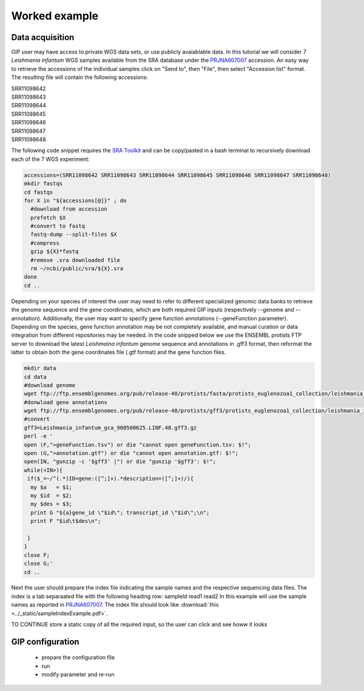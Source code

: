 ##############
Worked example
##############


Data acquisition
----------------

GIP user may have access to private WGS data sets, or use publicly avaiablable data. In this tutorial we will consider 7 *Leishmania infantum* WGS samples available from the SRA database under the `PRJNA607007 <https://www.ncbi.nlm.nih.gov/sra/?term=PRJNA607007>`_ accession.
An easy way to retrieve the accessions of the individual samples click on "Send to", then "File", then select "Accession list" format.
The resulting file will contain the following accessions:

| SRR11098642
| SRR11098643
| SRR11098644
| SRR11098645
| SRR11098646
| SRR11098647
| SRR11098648

The following code snippet requires the `SRA Toolkit <https://trace.ncbi.nlm.nih.gov/Traces/sra/sra.cgi?view=toolkit_doc>`_ and can be copy/pasted in a bash terminal to recursively download each of the 7 WGS experiment:

.. code-block:: bash

 accessions=(SRR11098642 SRR11098643 SRR11098644 SRR11098645 SRR11098646 SRR11098647 SRR11098648)
 mkdir fastqs
 cd fastqs
 for X in "${accessions[@]}" ; do
   #download from accession
   prefetch $X
   #convert to fastq
   fastq-dump --split-files $X
   #compress
   gzip ${X}*fastq
   #remove .sra downloaded file
   rm ~/ncbi/public/sra/${X}.sra
 done
 cd ..
 

Depending on your species of interest the user may need to refer to different specialized genomic data banks to retrieve the genome sequence and the gene coordinates, which are both required GIP inputs (respectively --genome and --annotation).
Additionally, the user may want to specify gene function annotations (--geneFunction parameter). Depending on the species, gene function annotation may be not completely available, and manual curation or data integration from different repositories may be needed.
In the code snipped below we use the ENSEMBL protists FTP server to download the latest *Leishmaina infantum* genome sequence and annotations in .gff3 format, then reformat the latter to obtain both the gene coordinates file (.gtf format) and the gene function files.

.. code-block:: bash

 mkdir data
 cd data
 #download genome
 wget ftp://ftp.ensemblgenomes.org/pub/release-48/protists/fasta/protists_euglenozoa1_collection/leishmania_infantum_gca_900500625/dna/Leishmania_infantum_gca_900500625.LINF.dna.toplevel.fa.gz  
 #donwload gene annotations
 wget ftp://ftp.ensemblgenomes.org/pub/release-48/protists/gff3/protists_euglenozoa1_collection/leishmania_infantum_gca_900500625/Leishmania_infantum_gca_900500625.LINF.48.gff3.gz
 #convert
 gff3=Leishmania_infantum_gca_900500625.LINF.48.gff3.gz
 perl -e '
 open (F,">geneFunction.tsv") or die "cannot open geneFunction.tsv: $!";
 open (G,">annotation.gtf") or die "cannot open annotation.gtf: $!";
 open(IN, "gunzip -c '$gff3' |") or die "gunzip '$gff3': $!";
 while(<IN>){
  if($_=~/^(.*)ID=gene:([^;]+).*description=([^;]+)/){
   my $a   = $1;
   my $id  = $2;
   my $des = $3;
   print G "${a}gene_id \"$id\"; transcript_id \"$id\";\n";
   print F "$id\t$des\n";

  }
 }
 close F;
 close G;' 
 cd ..

Next the user should prepare the index file indicating the sample names and the respective sequencing data files.
The index is a tab separaated file with the following heading row: sampleId	read1	read2
In this example will use the sample names as reported in `PRJNA607007 <https://www.ncbi.nlm.nih.gov/sra/?term=PRJNA607007>`_.
The index file should look like :download:`this <../_static/sampleIndexExample.pdf>`.



TO CONTINUE
store a static copy of all the required input, so the user can click and see howw it looks



GIP configuration
-----------------


  - prepare the configuration file
  - run 
  - modify parameter and re-run


